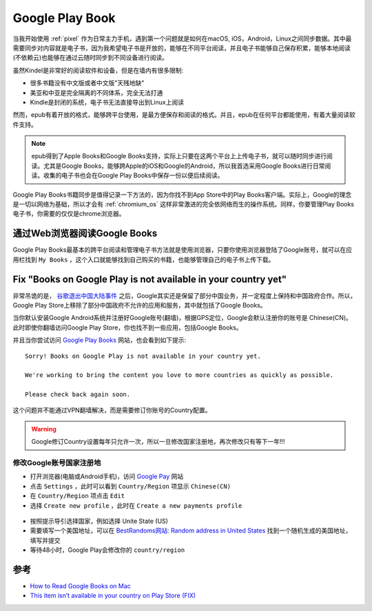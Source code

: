 .. _google_play_book:

==================
Google Play Book
==================

当我开始使用 :ref:`pixel` 作为日常主力手机，遇到第一个问题就是如何在macOS, iOS，Android，Linux之间同步数据。其中最需要同步对内容就是电子书，因为我希望电子书是开放的，能够在不同平台阅读，并且电子书能够自己保存积累，能够本地阅读(不依赖云)也能够在通过云随时同步到不同设备进行阅读。

虽然Kindel是非常好的阅读软件和设备，但是在墙内有很多限制:

* 很多书籍没有中文版或者中文版"天残地缺"
* 美亚和中亚是完全隔离的不同体系，完全无法打通
* Kindle是封闭的系统，电子书无法直接导出到Linux上阅读

然而，epub有着开放的格式，能够跨平台使用，是最方便保存和阅读的格式。并且，epub在任何平台都能使用，有着大量阅读软件支持。

.. note::

   epub得到了Apple Books和Google Books支持，实际上只要在这两个平台上上传电子书，就可以随时同步进行阅读。尤其是Google Books，能够跨Apple的iOS和Google的Android，所以我首选采用Google Books进行日常阅读。收集的电子书也会在Google Play Books中保存一份以便后续阅读。

Google Play Books书籍同步是值得记录一下方法的，因为你找不到App Store中的Play Books客户端。实际上，Google的理念是一切以网络为基础，所以才会有 :ref:`chromium_os` 这样非常激进的完全依网络而生的操作系统。同样，你要管理Play Books电子书，你需要的仅仅是chrome浏览器。

通过Web浏览器阅读Google Books
===============================

Google Play Books最基本的跨平台阅读和管理电子书方法就是使用浏览器，只要你使用浏览器登陆了Google账号，就可以在应用栏找到 ``My Books`` ，这个入口就能够找到自己购买的书籍，也能够管理自己的电子书上传下载。

Fix "Books on Google Play is not available in your country yet"
=================================================================

非常吊诡的是， `谷歌退出中国大陆事件 <https://zh.wikipedia.org/wiki/谷歌退出中国大陆事件>`_ 之后，Google其实还是保留了部分中国业务，并一定程度上保持和中国政府合作。所以，Google Play Store上移除了部分中国政府不允许的应用和服务，其中就包括了Google Books。

当你默认安装Google Android系统并注册好Google账号(翻墙)，根据GPS定位，Google会默认注册你的账号是 Chinese(CN)。此时即使你翻墙访问Google Play Store，你也找不到一些应用，包括Google Books。

并且当你尝试访问 `Google Play Books <https://play.google.com/books/>`_ 网站，也会看到如下提示::

   Sorry! Books on Google Play is not available in your country yet.
   
   We're working to bring the content you love to more countries as quickly as possible.
   
   Please check back again soon.

这个问题并不能通过VPN翻墙解决，而是需要修订你账号的Country配置。

.. warning::

   Google修订Country设置每年只允许一次，所以一旦修改国家注册地，再次修改只有等下一年!!!

修改Google账号国家注册地
---------------------------

- 打开浏览器(电脑或Android手机)，访问 `Google Pay <https://pay.google.com/>`_ 网站
- 点击 ``Settings`` ，此时可以看到 ``Country/Region`` 项显示 ``Chinese(CN)``
- 在 ``Country/Region`` 项点击 ``Edit``
- 选择 ``Create new profile`` ，此时在 ``Create a new payments profile`` 

.. figure:: ../../_static/android/google/create_google_payments_profile.png
   :scale: 60

- 按照提示导引选择国家，例如选择 Unite State (US)

- 需要填写一个美国地址，可以在 `BestRandoms网站: Random address in United States <https://www.bestrandoms.com/random-address-in-us>`_ 找到一个随机生成的美国地址，填写并提交

- 等待48小时，Google Play会修改你的 ``country/region``

参考
========

- `How to Read Google Books on Mac <https://www.epubor.com/how-to-read-google-books-on-mac.html>`_
- `This item isn’t available in your country on Play Store (FIX) <https://mobileinternist.com/this-item-isnt-available-in-your-country>`_

